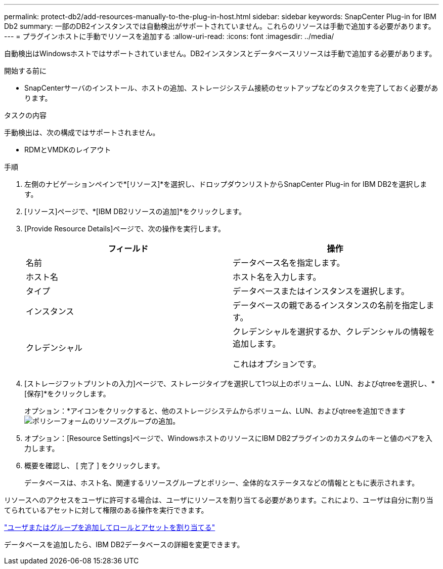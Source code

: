 ---
permalink: protect-db2/add-resources-manually-to-the-plug-in-host.html 
sidebar: sidebar 
keywords: SnapCenter Plug-in for IBM Db2 
summary: 一部のDB2インスタンスでは自動検出がサポートされていません。これらのリソースは手動で追加する必要があります。 
---
= プラグインホストに手動でリソースを追加する
:allow-uri-read: 
:icons: font
:imagesdir: ../media/


[role="lead"]
自動検出はWindowsホストではサポートされていません。DB2インスタンスとデータベースリソースは手動で追加する必要があります。

.開始する前に
* SnapCenterサーバのインストール、ホストの追加、ストレージシステム接続のセットアップなどのタスクを完了しておく必要があります。


.タスクの内容
手動検出は、次の構成ではサポートされません。

* RDMとVMDKのレイアウト


.手順
. 左側のナビゲーションペインで*[リソース]*を選択し、ドロップダウンリストからSnapCenter Plug-in for IBM DB2を選択します。
. [リソース]ページで、*[IBM DB2リソースの追加]*をクリックします。
. [Provide Resource Details]ページで、次の操作を実行します。
+
|===
| フィールド | 操作 


 a| 
名前
 a| 
データベース名を指定します。



 a| 
ホスト名
 a| 
ホスト名を入力します。



 a| 
タイプ
 a| 
データベースまたはインスタンスを選択します。



 a| 
インスタンス
 a| 
データベースの親であるインスタンスの名前を指定します。



 a| 
クレデンシャル
 a| 
クレデンシャルを選択するか、クレデンシャルの情報を追加します。

これはオプションです。

|===
. [ストレージフットプリントの入力]ページで、ストレージタイプを選択して1つ以上のボリューム、LUN、およびqtreeを選択し、*[保存]*をクリックします。
+
オプション：*アイコンをクリックすると、他のストレージシステムからボリューム、LUN、およびqtreeを追加できますimage:../media/add_policy_from_resourcegroup.gif["ポリシーフォームのリソースグループの追加"]。

. オプション：[Resource Settings]ページで、WindowsホストのリソースにIBM DB2プラグインのカスタムのキーと値のペアを入力します。
. 概要を確認し、 [ 完了 ] をクリックします。
+
データベースは、ホスト名、関連するリソースグループとポリシー、全体的なステータスなどの情報とともに表示されます。



リソースへのアクセスをユーザに許可する場合は、ユーザにリソースを割り当てる必要があります。これにより、ユーザは自分に割り当てられているアセットに対して権限のある操作を実行できます。

link:https://docs.netapp.com/us-en/snapcenter/install/task_add_a_user_or_group_and_assign_role_and_assets.html["ユーザまたはグループを追加してロールとアセットを割り当てる"]

データベースを追加したら、IBM DB2データベースの詳細を変更できます。
